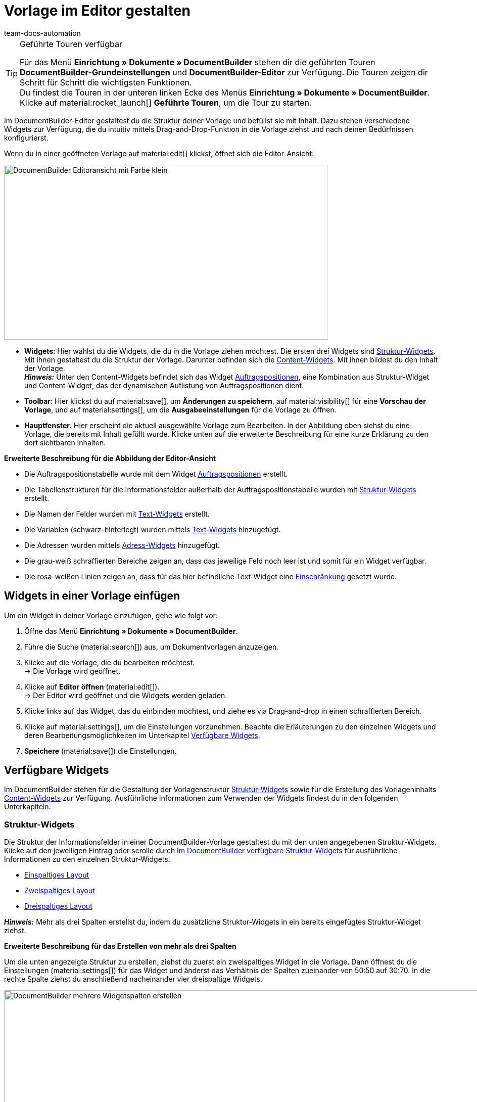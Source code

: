 = Vorlage im Editor gestalten
:keywords: DocumentBuilder-Editor verwenden, DocumentBuilder Struktur gestalten, DocumentBuilder Widgets verwenden, DocumentBuilder Spalten einfügen, DocumentBuilder Variablen einfügen, DocumentBuilder Bilder einfügen, DocumentBuilder Text einfügen, DocumentBuilder Auftragspositionen einfügen, DocumentBuilder Adresse einfügen,
:author: team-docs-automation
:description: Erfahre, wie du anhand des DocumentBuilder-Editors die Struktur deiner Vorlage gestaltest und mit Inhalt befüllst.




[TIP]
.Geführte Touren verfügbar
====
Für das Menü *Einrichtung » Dokumente » DocumentBuilder* stehen dir die geführten Touren *DocumentBuilder-Grundeinstellungen* und *DocumentBuilder-Editor* zur Verfügung. Die Touren zeigen dir Schritt für Schritt die wichtigsten Funktionen. +
Du findest die Touren in der unteren linken Ecke des Menüs *Einrichtung » Dokumente » DocumentBuilder*. Klicke auf material:rocket_launch[] *Geführte Touren*, um die Tour zu starten.
====

Im DocumentBuilder-Editor gestaltest du die Struktur deiner Vorlage und befüllst sie mit Inhalt. Dazu stehen verschiedene Widgets zur Verfügung, die du intuitiv mittels Drag-and-Drop-Funktion in die Vorlage ziehst und nach deinen Bedürfnissen konfigurierst.

Wenn du in einer geöffneten Vorlage auf material:edit[] klickst, öffnet sich die Editor-Ansicht:

image::DocumentBuilder_Editoransicht mit Farbe_klein.png[width=640, height=346]


* *Widgets*: Hier wählst du die Widgets, die du in die Vorlage ziehen möchtest. Die ersten drei Widgets sind <<#structure-widgets, Struktur-Widgets>>. Mit ihnen gestaltest du die Struktur der Vorlage. Darunter befinden sich die <<#content-widgets, Content-Widgets>>. Mit ihnen bildest du den Inhalt der Vorlage. + 
*_Hinweis:_* Unter den Content-Widgets befindet sich das Widget <<#intable-widget-auftragspositionen, Auftragspositionen>>, eine Kombination aus Struktur-Widget und Content-Widget, das der dynamischen Auflistung von Auftragspositionen dient.

* *Toolbar*: Hier klickst du auf material:save[], um *Änderungen zu speichern*, auf material:visibility[] für eine *Vorschau der Vorlage*, und auf material:settings[], um die *Ausgabeeinstellungen* für die Vorlage zu öffnen. 

* *Hauptfenster*: Hier erscheint die aktuell ausgewählte Vorlage zum Bearbeiten. In der Abbildung oben siehst du eine Vorlage, die bereits mit Inhalt gefüllt wurde. Klicke unten auf die erweiterte Beschreibung für eine kurze Erklärung zu den dort sichtbaren Inhalten.


[.collapseBox]
.*Erweiterte Beschreibung für die Abbildung der Editor-Ansicht* 
--

** Die Auftragspositionstabelle wurde mit dem Widget <<#intable-widget-auftragspositionen, Auftragspositionen>> erstellt.
** Die Tabellenstrukturen für die Informationsfelder außerhalb der Auftragspositionstabelle wurden mit <<#structure-widgets, Struktur-Widgets>> erstellt.
** Die Namen der Felder wurden mit <<#intable-widget-text, Text-Widgets>> erstellt.
** Die Variablen (schwarz-hinterlegt) wurden mittels <<#intable-widget-text, Text-Widgets>> hinzugefügt.
** Die Adressen wurden mittels <<#intable-widget-address,Adress-Widgets>> hinzugefügt. 
** Die grau-weiß schraffierten Bereiche zeigen an, dass das jeweilige Feld noch leer ist und somit für ein Widget verfügbar.
** Die rosa-weißen Linien zeigen an, dass für das hier befindliche Text-Widget eine <<#intable-widget-text, Einschränkung>> gesetzt wurde.


--


[#use-editor]
== Widgets in einer Vorlage einfügen

Um ein Widget in deiner Vorlage einzufügen, gehe wie folgt vor:

[.instruction]

. Öffne das Menü *Einrichtung » Dokumente » DocumentBuilder*.
. Führe die Suche (material:search[]) aus, um Dokumentvorlagen anzuzeigen.
. Klicke auf die Vorlage, die du bearbeiten möchtest. +
→ Die Vorlage wird geöffnet.
. Klicke auf *Editor öffnen* (material:edit[]). +
→ Der Editor wird geöffnet und die Widgets werden geladen.
. Klicke links auf das Widget, das du einbinden möchtest, und ziehe es via Drag-and-drop in einen schraffierten Bereich.
. Klicke auf material:settings[], um die Einstellungen vorzunehmen. Beachte die Erläuterungen zu den einzelnen Widgets und deren Bearbeitungsmöglichkeiten im Unterkapitel <<#available-widgets, Verfügbare Widgets>>.
. *Speichere* (material:save[]) die Einstellungen.


[#available-widgets]
== Verfügbare Widgets

Im DocumentBuilder stehen für die Gestaltung der Vorlagenstruktur <<#structure-widgets, Struktur-Widgets>> sowie für die Erstellung des Vorlageninhalts <<#content-widgets, Content-Widgets>> zur Verfügung. Ausführliche Informationen zum Verwenden der Widgets findest du in den folgenden Unterkapiteln.



[#structure-widgets]
=== Struktur-Widgets
Die Struktur der Informationsfelder in einer DocumentBuilder-Vorlage gestaltest du mit den unten angegebenen Struktur-Widgets. Klicke auf den jeweiligen Eintrag oder scrolle durch 
<<table-available-structure-widgets-documentbuilder>> für ausführliche Informationen zu den einzelnen Struktur-Widgets. +

* <<#intable-widget-einspaltiges-layout, Einspaltiges Layout>> + 
* <<#intable-widget-zweispaltiges-layout, Zweispaltiges Layout>> + 
* <<#intable-widget-dreispaltiges-layout, Dreispaltiges Layout>> + 

*_Hinweis:_* Mehr als drei Spalten erstellst du, indem du zusätzliche Struktur-Widgets in ein bereits eingefügtes Struktur-Widget ziehst. + 

[.collapseBox]
.*Erweiterte Beschreibung für das Erstellen von mehr als drei Spalten* 
--
Um die unten angezeigte Struktur zu erstellen, ziehst du zuerst ein zweispaltiges Widget in die Vorlage. Dann öffnest du die Einstellungen (material:settings[]) für das Widget und änderst das Verhältnis der Spalten zueinander von 50:50 auf 30:70. In die rechte Spalte ziehst du anschließend nacheinander vier dreispaltige Widgets.

image::DocumentBuilder_mehrere Widgetspalten erstellen.png[width=1000, height=289]


*_Hinweis:_* Über das Zahnrad-Symbol (material:settings[]) rechts oben öffnest du die Einstellungen für das ursprüngliche Widget (hier das zuerst eingefügte zweispaltige Widget). Um die Einstellungen für das aktuell ausgewählte zusätzliche Widget zu öffnen (erkennbar an der blauen Umrandung), klickst du auf das Zahnrad-Symbol in der Mitte dieses Widgets.

--



[[table-available-structure-widgets-documentbuilder]]
.Im DocumentBuilder verfügbare Struktur-Widgets
[cols="1,3"]
|===
|Widget |Erläuterung

|[#intable-widget-einspaltiges-layout]*Einspaltiges Layout*
a|Ermöglicht die Darstellung von Inhalt in einem einspaltigen Layout. +

*Einstellungen:* +
Mit einem Klick auf material:settings[] öffnen sich die Einstellungen. Hier kannst du die Breite des *Rahmens* sowie den *Innen-* und *Außenabstand* in mm definieren. Wähle (material:done[role=skyBlue]) dazu die jeweilige Einstellung und wähle die gewünschte Größe in mm aus der Dropdown-Liste. Über die Einstellung *Farbe* bestimmst du für das Widget die Farbe des Hintergrunds sowie der Schrift. 

*Weitere Widgets einfügen:* +
Du kannst weitere Widgets in dieses Widget einfügen, indem du diese per Drag-and-drop hineinziehst. Mit weiteren <<#structure-widgets, Struktur-Widgets>> erstellst du weitere Spalten. Mit <<#content-widgets, Content-Widgets>> bildest du den Inhalt der Vorlage.

Klicke auf *Widget löschen* (material:delete[]), um das Widget zu entfernen. Klicke auf *Einstellungen schließen* (material:close[]), um die Einstellungen zu schließen.

|[#intable-widget-zweispaltiges-layout]*Zweispaltiges Layout*
a|Ermöglicht die Darstellung von Inhalt in einem zweispaltigen Layout. 

*Einstellungen:* +
Mit einem Klick auf material:settings[] öffnen sich die Einstellungen. Hier kannst du zunächst die *Ausrichtung* (horizontal/vertikal) und das *Verhältnis* der beiden Spalten zueinander bestimmen. Für das Verhältnis stehen die folgenden Werte zur Auswahl:

* 50% / 50% (Standard)
* 30% / 70%
* 70% / 30%
* Benutzerdefiniertes Layout (hier bestimmst du die Breite in Prozent für die linke Spalte)

Außerdem kannst du die Breite des *Rahmens* sowie den *Innen-* und *Außenabstand* in mm definieren. Wähle (material:done[role=skyBlue]) dazu die jeweilige Einstellung und wähle die gewünschte Größe in mm aus der Dropdown-Liste.

*Weitere Widgets einfügen:* +
Du kannst weitere Widgets in dieses Widget einfügen, indem du diese per Drag-and-drop hineinziehst. Mit weiteren <<#structure-widgets, Struktur-Widgets>> erstellst du weitere Spalten. Mit <<#content-widgets, Content-Widgets>> bildest du den Inhalt der Vorlage.

Klicke auf *Widget löschen* (material:delete[]), um das Widget zu entfernen. Klicke auf *Einstellungen schließen* (material:close[]), um die Einstellungen zu schließen.

|[#intable-widget-dreispaltiges-layout]*Dreispaltiges Layout*
a|Ermöglicht die Darstellung von Inhalt in einem dreispaltigen Layout. 

*Einstellungen:* +
Mit einem Klick auf material:settings[] öffnen sich die Einstellungen. Hier kannst du zunächst die *Ausrichtung* (horizontal/vertikal) wählen. Außerdem kannst du die Breite des *Rahmens* sowie den *Innen-* und *Außenabstand* in mm definieren. Wähle (material:done[role=skyBlue]) dazu die jeweilige Einstellung und wähle die gewünschte Größe in mm aus der Dropdown-Liste.

*Weitere Widgets einfügen:* +
Du kannst weitere Widgets in dieses Widget einfügen, indem du diese per Drag-and-drop hineinziehst. Mit weiteren <<#structure-widgets, Struktur-Widgets>> erstellst du weitere Spalten. Mit <<#content-widgets, Content-Widgets>> bildest du den Inhalt der Vorlage.

Klicke auf *Widget löschen* (material:delete[]), um das Widget zu entfernen. Klicke auf *Einstellungen schließen* (material:close[]), um die Einstellungen zu schließen.
|===

[#content-widgets]
=== Content-Widgets

Den Inhalt einer DocumentBuilder-Vorlage bildest du mit den unten angegebenen Content-Widgets. Klicke auf den jeweiligen Eintrag oder scrolle durch 
<<table-available-content-widgets-documentbuilder>> für ausführliche Informationen zu den einzelnen Content-Widgets.

* <<#intable-widget-bild, Bild>> + 
* <<#intable-widget-address, Adresse>> + 
* <<#intable-widget-barcode, Barcode>> + 
* <<#intable-widget-text, Text>> + 
* <<#intable-widget-auftragspositionen, Auftragspositionen>> + 
* <<#intable-widget-code, Code>> + 



[[table-available-content-widgets-documentbuilder]]
.Im DocumentBuilder verfügbare Contentwidgets
[cols="1,3"]
|===
|Widget |Erläuterung
|[#intable-widget-bild]*Bild*
a|In diesem Widget kannst du…

* …eine Bilddatei in deine Dokumentvorlage hochladen (um z.B. dein Firmenlogo in Dokumenten anzuzeigen), oder… 

* …ein Bild, das in der Artikel-UI für einen Artikel bzw. Variable gespeichert ist, mit deiner Dokumentvorlage verknüpfen (um z.B. Bilder der bestellten Artikel in Auftragsbestätigungen anzuzeigen). +
*_Wichtig:_* Du kannst diese Funktion nur verwenden, wenn du das Bild-Widget innerhalb eines Auftragspositionen-Widgets eingesetzt hast. + 

*Einstellungen:* + 
Mit einem Klick auf material:settings[] öffnen sich die Einstellungen. Wähle über *Bildtyp* eine der folgenden Optionen:

* *Allgemein*: Mit dieser Option erscheint in der nächsten Zeile unter *Bildquelle* die Möglichkeit, eine Bilddatei hochzuladen oder aus bereits hochgeladenen Bilddateien auszuwählen. 
* *Artikel*: Mit dieser Option stellst du eine Verknüpfung mit dem Bild her, das in der Artikel-UI für den jeweiligen Artikel gespeichert ist. Falls du für deine Artikel mehrere Bilder dort speicherst, wählst du über Positionsnummer des Artikelbildes, welches der Bilder angezeigt werden soll. +
*_Beispiel:_* Wenn du z.B. Position “0” wählst, wird das Bild angezeigt, das in der Artikel-UI mit “Position 0” angelegt ist.
* *Variante*: Mit dieser Option stellst du eine Verknüpfung mit dem Bild her, das in der Artikel-UI für die jeweilige Artikelvariante gespeichert ist. 

Nutze die weiteren Einstellungen, um ggf. die *Breite* und *Höhe* des Bildes in px anzupassen, sowie die *Drehung* und die *Ausrichtung* für das Bild zu bestimmen.

Klicke auf *Widget löschen* (material:delete[]), um das Widget zu entfernen. Klicke auf *Einstellungen schließen* (material:close[]), um die Einstellungen zu schließen.

|[#intable-widget-address]*Adresse*
|In diesem Widget bestimmst du die Anzeige der Adressen. 

*Einstellungen:* + 
Mit einem Klick auf material:settings[] öffnen sich die Einstellungen. + 
Wähle hier zunächst den *Adresstyp* aus der Dropdown-Liste. Nutze die weiteren Einstellungen, um das *Schriftformat* sowie die *Ausrichtung* für die Adresse zu bestimmen. + 
*_Hinweis:_* Das Layout der Adresse bestimmst du im Menü *Einrichtung » CRM » Adress-Layout*.


Klicke auf *Widget löschen* (material:delete[]), um das Widget zu entfernen. Klicke auf *Einstellungen schließen* (material:close[]), um die Einstellungen zu schließen.


|[#intable-widget-barcode]*Barcode*
|In diesem Widget bestimmst du die Anzeige des Barcodes. Wähle hier einen *Barcodetyp* (Allgemein/Artikel), einen *Barcode / QR-Code* und das gewünschte *Layout* aus der jeweiligen Dropdown-Liste.

Klicke auf *Widget löschen* (material:delete[]), um das Widget zu entfernen. Klicke auf *Einstellungen schließen* (material:close[]), um die Einstellungen zu schließen.

|[#intable-widget-text]*Text*
a|In diesem Widget kannst du einen *Text eingeben* und *Variablen verwenden*. Du hast auch die Möglichkeit, den eingegebenen Text zu formatieren. Mache dazu einen Doppelklick auf das Wort, das du formatieren möchtest.


*Variablen einfügen:* + 
Mit einem Klick auf material:edit[] öffnet sich auf der linken Seite die Liste mit den Variablen. Nutze die Suchfunktion, um nach einzelnen Variablen zu suchen oder finde die passenden Variablen, indem du die einzelnen Bereiche aufklappst (material:chevron_right[]). Klicke auf die Variable, die du einfügen möchtest. Gib ggf. zusätzlich Text in das Widget ein.

Auf der Handbuchseite xref:auftraege:documentbuilder-variablen-verwenden.adoc#[Variablen verwenden] findest du eine Auflistung der verfügbaren Variablen, unterteilt nach Kategorie.


*Einschränkungen setzen:* + 
Mit einem Klick auf material:settings[] öffnen sich die Einstellungen. Setze hier bei Bedarf eine Einschränkung für das Text-Widget. Durch eine Einschränkung bestimmst du, dass der gesamte Inhalt des Text-Widgets nur dann im Dokument gezeigt wird, wenn im Auftrag der Wert existiert, der in der Einschränkung ausgewählt wurde. + 
*_Hinweis:_* Rosa-weiße Linien in einem Widget zeigen an, dass für das Widget eine Einschränkung gesetzt wurde.

[.collapseBox]
.Verfügbare Einschränkungen für ein Text-Widget
--

[cols="2,4a"]
!===
!Einschränkung !Nutzungsbeispiel
!*Zahlungsarten Einschränkung*
!Wenn du hier die Zahlungsart "Bank posting" auswählst, erscheint der Inhalt des Text-Widgets nur dann im Dokument, wenn die Zahlungsart im Auftrag auch "Bank posting" ist.

!*Sprachen Einschränkung*
!Wenn du hier die Sprachen Deutsch und Englisch auswählst, erscheint der Inhalt des Text-Widgets nur dann im Dokument, wenn die Sprache des Auftrags entweder Deutsch oder Englisch ist.

!*Herkünfte Einschränkung*
!Wenn du hier die Herkünfte Amazon UK und Amazon USA auswählst, erscheint der Inhalt des Text-Widgets nur dann im Dokument, wenn die Herkunft des Auftrags entweder Amazon UK oder Amazon USA ist.

!*Rechnungsländer Einschränkung*
!Wenn du hier das Rechnungsland "Deutschland" auswählst, erscheint der Inhalt des Text-Widgets nur dann im Dokument, wenn im Auftrag der Wert für Rechnungsland auch "Deutschland" ist. 

!*Lieferländer Einschränkung*
!Wenn du hier das Lieferland "United Kingdom" auswählst, erscheint der Inhalt des Text-Widgets nur dann im Dokument, wenn im Auftrag der Wert für Lieferland auch "United Kingdom" ist. 

!*Steuerliche Relevanz Einschränkung*
!Wenn du hier den Zahlungsstatus "EU-Export" auswählst, erscheint der Inhalt des Text-Widgets nur dann im Dokument, wenn im Auftrag der Wert für Steuerliche Relevanz auch "EU-Export" ist. 

!*Zahlungsbedingungen Einschränkung*
!Wenn du hier den Zahlungsstatus "Nicht bezahlt" auswählst, erscheint der Inhalt des Text-Widgets nur dann im Dokument, wenn im Auftrag der Wert für Zahlungsstatus auch "Nicht bezahlt" ist. 

!*Zahlungsstatus Einschränkung*
!Wenn du hier den Zahlungsstatus "Nicht bezahlt" auswählst, erscheint der Inhalt des Text-Widgets nur dann im Dokument, wenn im Auftrag der Wert für Zahlungsstatus auch "Nicht bezahlt" ist. 

!*Variablen Einschränkung*
!Wenn du die Variablen "Nettobetrag Gutschein" und "Währung" in das Text-Widget einfügst und als Einschränkung die Variable "Nettobetrag Gutschein" setzt, erscheint der Inhalt des Text-Widgets nur dann im Dokument, wenn im Auftrag einen Wert für "Nettobetrag Gutschein" existiert. 
 

!===

--


Klicke auf *Widget löschen* (material:delete[]), um das Widget zu entfernen. Klicke auf *Einstellungen schließen* (material:close[]), um die Einstellungen zu schließen.

|[#intable-widget-auftragspositionen]*Auftragspositionen*
|In diesem Widget kannst du die Anzeige von Auftragspositionen definieren. +

*Einstellungen:* + 
Mit einem Klick auf material:settings[] öffnen sich die Einstellungen. +

Hier kannst du zunächst die *Auftragspositionstypen* aus der Dropdown-Liste wählen. +

Anschließend kannst du den *Außenabstand in mm*, den *Rahmen (Kopfzeile)*, den *Innenabstand in mm (Kopfzeile)*, den *Rahmen (Zelle)*, den *Innenabstand in mm (Zelle)* sowie die *Breite der Spalte in mm* durch Anhaken der Einstellung (material:done[role=skyBlue]) bestimmen. +

Mit einem Klick auf material:unfold_more[] kannst du die *Reihenfolge der Spalten* ändern. Mit einem Klick auf *Neuen Eintrag hinzufügen* (material:add[]) kannst du *weitere Spalten hinzufügen*. Mit einem Klick auf *Eintrag entfernen* (material:delete[]) kannst du *Spalten aus der Übersicht* löschen. +

Klicke auf *Widget löschen* (material:delete[]), um das Widget zu entfernen. Klicke auf *Einstellungen schließen* (material:close[]), um die Einstellungen zu schließen.

|[#intable-widget-code]*Code*
|Dieses Widget ermöglicht sowohl individuelles Styling im Dokument (z.B. fett gedruckte Mengen von Auftragspositionen) als auch die komplexere Darstellung und Aufbereitung von Daten. +

Mit einem Klick auf icon:code[role="darkGrey"] öffnet sich auf der linken Seite die Liste mit den Variablen. Nutze die Suchfunktion, um nach einzelnen Variablen zu suchen oder finde die passenden Variablen, indem du die einzelnen Bereiche aufklappst (material:chevron_right[]). Klicke auf die Variable, die du einfügen möchtest. Die Variable fügt sich an der Stelle ein, an der du den Mauszeiger setzt. 

Hier findest du link:https://forum.plentymarkets.com/t/faq-documentbuilder/743283/7[Code-Beispiele^] 

Klicke auf icon:check-square[role="blue"], um das Widget-Fenster zu schließen, wenn du mit deinem Code fertig bist. +

Mit einem Klick auf material:settings[] öffnen sich die Einstellungen.

Klicke auf *Widget löschen* (material:delete[]), um das Widget zu entfernen. Klicke auf *Einstellungen schließen* (material:close[]), um die Einstellungen zu schließen.

|===

[NOTE]
.Die verfügbaren Widgets unterscheiden sich je nach Dokumenttyp
====
Beachte, dass sich die verfügbaren Widgets je nach Dokumenttyp unterscheiden. Wenn du in einer bereits erstellten Vorlage nachträglich die Einstellung *Dokumenttyp* änderst, kann es sein, dass nicht mehr alle ursprünglich gewählten Widgets verfügbar sind. Wenn dies der Fall ist, erscheint eine Fehlermeldung.
====
